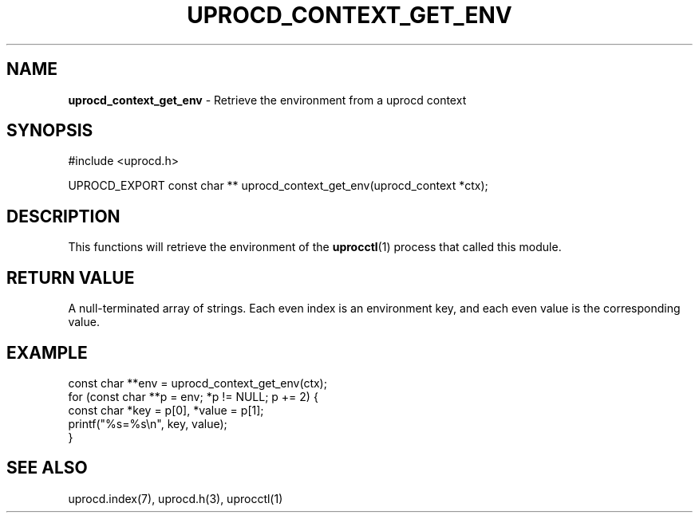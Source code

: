 .\" generated with Ronn/v0.7.3
.\" http://github.com/rtomayko/ronn/tree/0.7.3
.
.TH "UPROCD_CONTEXT_GET_ENV" "3" "January 2018" "" ""
.
.SH "NAME"
\fBuprocd_context_get_env\fR \- Retrieve the environment from a uprocd context
.
.SH "SYNOPSIS"
.
.nf

#include <uprocd\.h>

UPROCD_EXPORT const char ** uprocd_context_get_env(uprocd_context *ctx);
.
.fi
.
.SH "DESCRIPTION"
This functions will retrieve the environment of the \fBuprocctl\fR(1) process that called this module\.
.
.SH "RETURN VALUE"
A null\-terminated array of strings\. Each even index is an environment key, and each even value is the corresponding value\.
.
.SH "EXAMPLE"
.
.nf

const char **env = uprocd_context_get_env(ctx);
for (const char **p = env; *p != NULL; p += 2) {
  const char *key = p[0], *value = p[1];
  printf("%s=%s\en", key, value);
}
.
.fi
.
.SH "SEE ALSO"
uprocd\.index(7), uprocd\.h(3), uprocctl(1)
